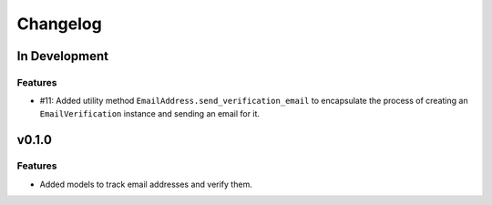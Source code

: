 #########
Changelog
#########

**************
In Development
**************

Features
========

* #11: Added utility method ``EmailAddress.send_verification_email`` to
  encapsulate the process of creating an ``EmailVerification`` instance and
  sending an email for it.

******
v0.1.0
******

Features
========

* Added models to track email addresses and verify them.
